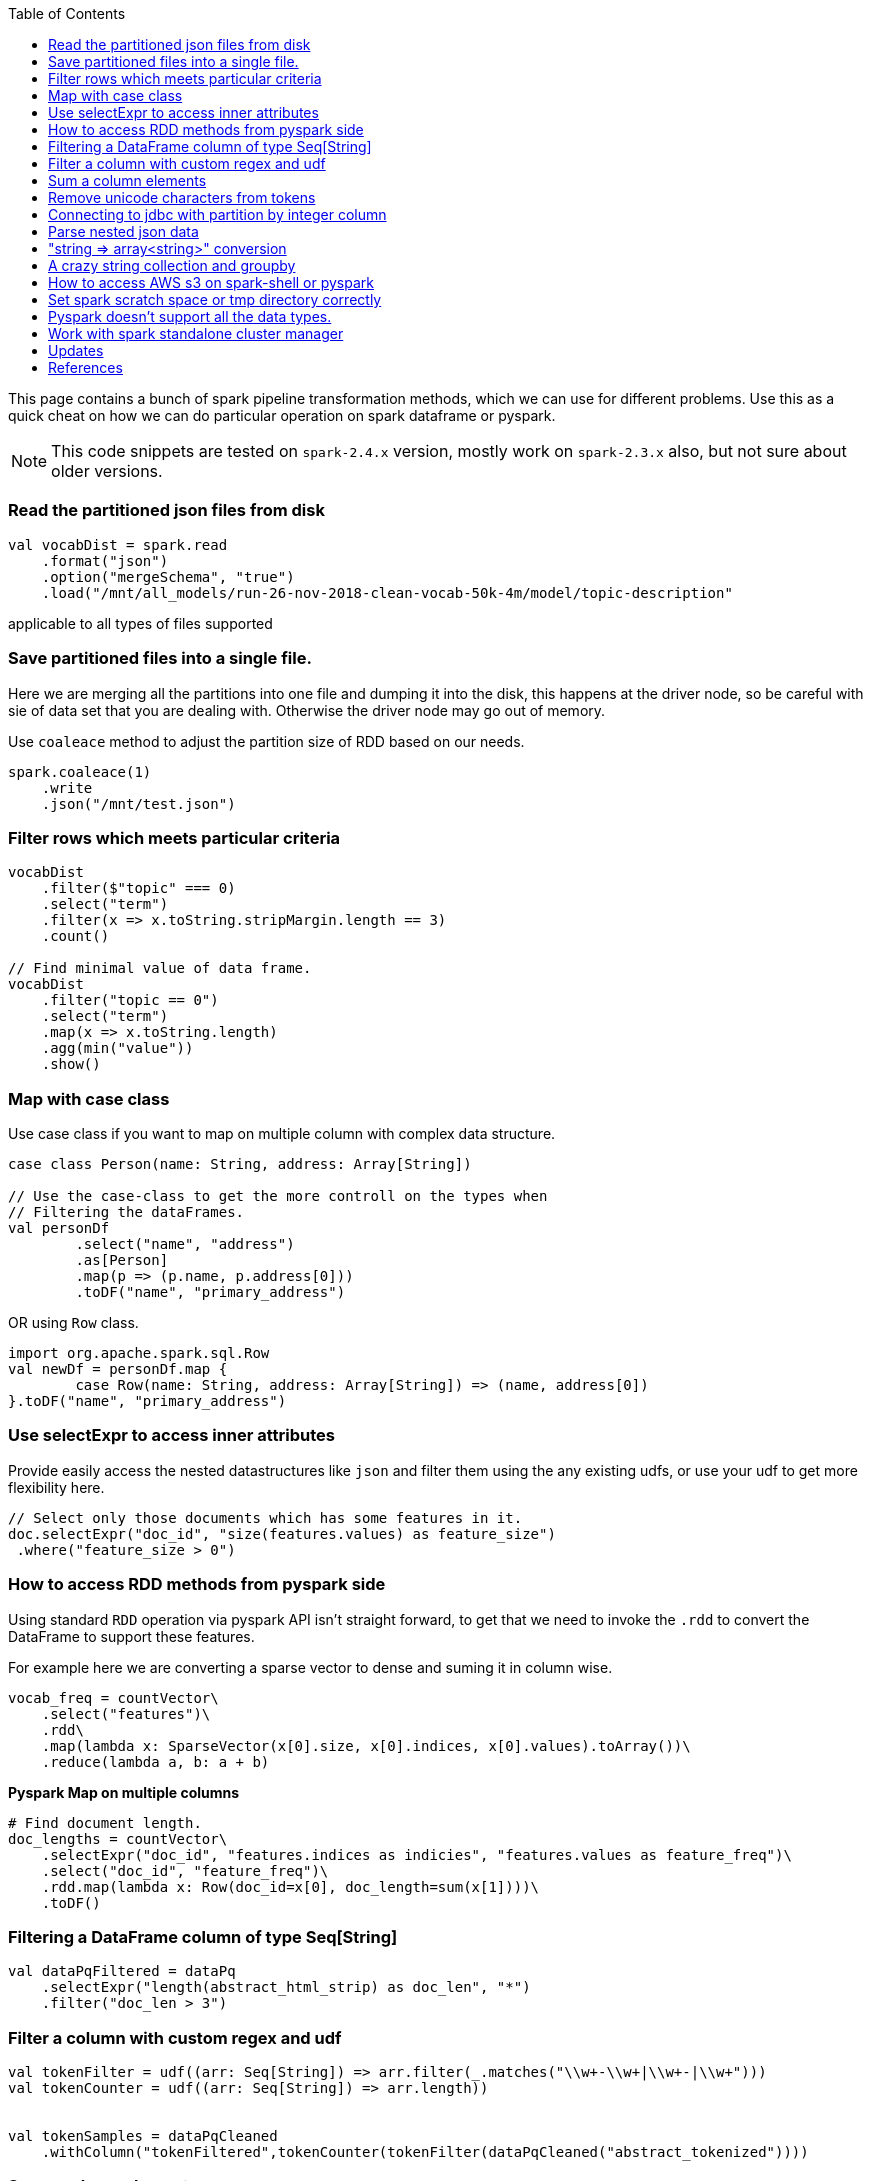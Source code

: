 :title: Apache Spark cheat sheet for scala and pyspark
:date: 15-04-2019
:category: data-science
:tags: spark,dataframe,pyspark
:toc:

This page contains a bunch of spark pipeline transformation methods, which
we can use for different problems. Use this as a quick cheat on how we can
do particular operation on spark dataframe or pyspark.

NOTE: This code snippets are tested on `spark-2.4.x` version, mostly work on
`spark-2.3.x` also, but not sure about older versions.

=== Read the partitioned json files from disk

```spark
val vocabDist = spark.read
    .format("json")
    .option("mergeSchema", "true")
    .load("/mnt/all_models/run-26-nov-2018-clean-vocab-50k-4m/model/topic-description"
```
applicable to all types of files supported 

=== Save partitioned files into a single file.

Here we are merging all the partitions into one file and dumping it into 
the disk, this happens at the driver node, so be careful with sie of
data set that you are dealing with. Otherwise the driver node may go out of memory.


Use `coaleace` method to adjust the partition size of RDD based on our needs.

```scala

spark.coaleace(1)
    .write
    .json("/mnt/test.json")

```

=== Filter rows which meets particular criteria

```scala
vocabDist
    .filter($"topic" === 0)
    .select("term")
    .filter(x => x.toString.stripMargin.length == 3)
    .count()

// Find minimal value of data frame.
vocabDist
    .filter("topic == 0")
    .select("term")
    .map(x => x.toString.length)
    .agg(min("value"))
    .show()
```

=== Map with case class

Use case class if you want to map on multiple column with complex 
data structure.

```scala

case class Person(name: String, address: Array[String])

// Use the case-class to get the more controll on the types when
// Filtering the dataFrames.
val personDf
	.select("name", "address")
	.as[Person]
	.map(p => (p.name, p.address[0]))
	.toDF("name", "primary_address")

```

OR using `Row` class.

```
import org.apache.spark.sql.Row
val newDf = personDf.map { 
	case Row(name: String, address: Array[String]) => (name, address[0])
}.toDF("name", "primary_address")

```

=== Use selectExpr to access inner attributes

Provide easily access the nested datastructures like `json` and filter them
using the any existing udfs, or use your udf to get more flexibility here.

```scala
// Select only those documents which has some features in it.
doc.selectExpr("doc_id", "size(features.values) as feature_size")
 .where("feature_size > 0")
```
=== How to access RDD methods from pyspark side

Using standard `RDD` operation via pyspark API isn't straight forward, to get that
we need to invoke the `.rdd` to convert the DataFrame to support these features.

For example here we are converting a sparse vector to dense and suming it in column wise.

```python

vocab_freq = countVector\
    .select("features")\
    .rdd\
    .map(lambda x: SparseVector(x[0].size, x[0].indices, x[0].values).toArray())\
    .reduce(lambda a, b: a + b)

```

*Pyspark Map on multiple columns*

```python
# Find document length.
doc_lengths = countVector\
    .selectExpr("doc_id", "features.indices as indicies", "features.values as feature_freq")\
    .select("doc_id", "feature_freq")\
    .rdd.map(lambda x: Row(doc_id=x[0], doc_length=sum(x[1])))\
    .toDF()
```



=== Filtering a DataFrame column of type Seq[String]

```scala

val dataPqFiltered = dataPq
    .selectExpr("length(abstract_html_strip) as doc_len", "*")
    .filter("doc_len > 3")
```

=== Filter a column with custom regex and udf

```scala
val tokenFilter = udf((arr: Seq[String]) => arr.filter(_.matches("\\w+-\\w+|\\w+-|\\w+")))
val tokenCounter = udf((arr: Seq[String]) => arr.length))


val tokenSamples = dataPqCleaned
    .withColumn("tokenFiltered",tokenCounter(tokenFilter(dataPqCleaned("abstract_tokenized"))))
```

=== Sum a column elements

```scala
DataFrame.select(sum($"tokenFiltered")).show()
Other function examples are "avg", "std" etc.. Refer org.apache.spark.sql.functions._
```

=== Remove unicode characters from tokens

Some time we only need to work with the ascii text, so it's better to clean out
other chars.

```scala
val tokenFilterFlat = udf((arr: Seq[String]) => arr.flatMap(
    "\\w+-\\w+|\\w+-|\\w+".r.findAllIn(_)).filter(_.length > 3))

val tokenFilter = udf((arr: Seq[String]) => arr.filter(_.matches("\\w+-\\w+|\\w+-|\\w+")))
val tokenCounter = udf((arr: Seq[String]) => arr.length)
val minLengthFilter = udf((arr: Seq[String]) => arr.filter(_.length > 3))

```

=== Connecting to jdbc with partition by integer column

When using the spark to read data from the SQL database and then do the
other pipeline processing on it, it's recommended to partition the data
according to the natural segments in the data, or at least on a integer
column, so that spark can fire multiple sql quries to read data from SQL
server and operate on it separately, the results are going to the spark
partition.


Bellow commands are in pyspark, but the APIs are same for scala version also.

```python
jdbc_url = "jdbc://..."
src_conn_prop =  {
    //
}

data_query = "(select * from reporting limit 100000)data"
report_ids = spark.read.jdbc(url = jdbc_url,
                        table = data_query,
                        lowerBound = 1,
                        column = "report_id",
                        upperBound = 603442,
                        numPartitions = 3,
                        properties = src_conn_prop)
                        
```

=== Parse nested json data

This will be very helpful when working with `pyspark` and want to pass very
nested json data between JVM and Python processes. Lately spark community relay on
apache arrow project to avoid multiple serialization / deserialization costs when
sending data from java memory to python memory or vice versa.


So to process the inner objects you can make use of this `getItem` method
to filter out required parts of the object and pass it over to python memory via
arrow. In future arrow might support arbitrary nested data, but right now it won't
support complex nested formats. General recommended option is go without nesting.


```spark
doc_features
   .select($"features".getItem("values").alias("vocab_count"))
   .select(size($"vocab_count").alias("unique_features"))
   .groupBy("unique_features")
   .count()
   .show()
```

=== "string => array<string>" conversion

Type annotation `.as[String]` avoid implicite conversion assumed.

```scala
    df.select("column").as[String].map(x => Seq(x.toString))
```

=== A crazy string collection and groupby

This is a stream of operation on a column of type `Array[String]` and collect
the tokens and count the ngram distribution over all the tokens.

```scala
dataset_sample
    .select("chunks").as[Array[String]]
    .collect
    .flatten
    .distinct
    .map(x => x.split(" ").length)
    .zipWithIndex
    .groupBy(_._1)
    .map { case (k, v) => (k, v.size) }
    .toArray
    .sortBy(_._1)
```

=== How to access AWS s3 on spark-shell or pyspark

Most of the time we might required a cloud storage provider like s3 / gs etc, to
read and write the data for processing, very few keeps in-house hdfs to handle the data
themself, but for majority I think cloud storage easy to start with and don't need
to bother about the size limitations.

Here is the quick snippet to connect with s3.

==== Supply the aws credentials via environment variable

```bash
// Export these two envs before running `spark-shell`.
export AWS_SECRET_KEY=
export AWS_ACCESS_KEY=

spark-shell --packages org.apache.hadoop:hadoop-aws:2.7.7 --master <master-url>

import com.amazonaws.auth._
val envReader = new EnvironmentVariableCredentialsProvider()
spark.sparkContext.hadoopConfiguration.set("fs.s3a.access.key", envReader.getCredentials().getAWSAccessKeyId)
spark.sparkContext.hadoopConfiguration.set("fs.s3a.secret.key", envReader.getCredentials().getAWSSecretKey)
spark.sparkContext.hadoopConfiguration.set("fs.s3a.impl", "org.apache.hadoop.fs.s3a.S3AFileSystem")

```

==== Supply the credentials via default aws ~/.aws/config file

Recent versions of `awscli` expect its configurations are kept under `~/.aws/credentials` file,
but old versions looks at `~/.aws/config` path, spark 2.4.x version now looks at the `~/.aws/config` location
since spark 2.4.x comes with default hadoop jars of version 2.7.x.

```bash

// Configure the spark to read from s3. Ensure the 
// aws config file is set at ~/.aws/config path.
import com.amazonaws.auth.profile.ProfilesConfigFile

val profileReader = new ProfilesConfigFile().getCredentials("default")
spark.sparkContext.hadoopConfiguration.set("fs.s3a.access.key", profileReader.getAWSAccessKeyId)
spark.sparkContext.hadoopConfiguration.set("fs.s3a.secret.key", profileReader.getAWSSecretKey)
spark.sparkContext.hadoopConfiguration.set("fs.s3a.impl", "org.apache.hadoop.fs.s3a.S3AFileSystem")

```
=== Set spark scratch space or tmp directory correctly
This might require when working with huge dataset and your machine can't hold them
all in memory for a given pipeline steps, those cases the data will be spilled over
to disk, and saved in tmp directory.

Set bellow properties to ensure, you have enough space in tmp location.

```text
#vim ./conf/spark-defaults.conf

...
spark.local.dir   /mnt/spark-tmp
spark.executor.extraJavaOptions /mnt/spark-tmp
spark.driver.extraJavaOptions /mnt/spark-tmp

...



```

=== Pyspark doesn't support all the data types.

When using the `arrow` to transport data between jvm to python memory, arrow may throw
bellow error if the types aren't compatible to existing converters. The fixes may be come
in future on the arrow's project. I'm keeping this here to know that how the pyspark gets 
data from jvm and what are those things can go wrong on that process.

Example 1:

```text
    arrs = [create_array(s, t) for s, t in series]
  File "/home/ubuntu/spark-2.4.0-bin-hadoop2.7/python/lib/pyspark.zip/pyspark/serializers.py", line 251, in create_array
    return pa.Array.from_pandas(s, mask=mask, type=t)
  File "pyarrow/array.pxi", line 531, in pyarrow.lib.Array.from_pandas
  File "pyarrow/array.pxi", line 171, in pyarrow.lib.array
  File "pyarrow/array.pxi", line 80, in pyarrow.lib._ndarray_to_array
  File "pyarrow/error.pxi", line 89, in pyarrow.lib.check_status
pyarrow.lib.ArrowNotImplementedError: NumPyConverter doesn't implement <list<item: int32>> conversion. 
```


=== Work with spark standalone cluster manager

https://jaceklaskowski.gitbooks.io/mastering-apache-spark/spark-standalone-example-2-workers-on-1-node-cluster.html


Standalone mode, 

1. Worker can have multiple executor.
2. Worker is like node manager in yarn.
3. We can set worker max core and memory usage setting.
4. When defining the spark application via spark-shell or so, define the executor
   memory and cores.
	
	eg; worker-1 has 10 core and 20gb memory
	
	When submitting the job to get 10 executor with 1 cpu and 2gb ram each, 

```
spark-submit --execture-cores 1 --executor-memory 2g --master <url>
```

NOTE: This page will be updaed as and when I see some reusable snippet of code for spark operations

=== Updates

1. Initial posting.

== References

1. https://docs.databricks.com/spark/latest/dataframes-datasets/complex-nested-data.html
